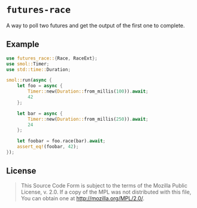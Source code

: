 #+OPTIONS: toc:nil

* ~futures-race~
[[https://github.com/r3v2d0g/futures-race/blob/main/LICENSE.txt][https://img.shields.io/crates/l/futures-race.svg]]
[[https://crates.io/crates/futures-race][https://img.shields.io/crates/v/futures-race.svg]]
[[https://docs.rs/futures-race][https://docs.rs/futures-race/badge.svg]]

A way to poll two futures and get the output of the first one to complete.

** Example
#+BEGIN_SRC rust
use futures_race::{Race, RaceExt};
use smol::Timer;
use std::time::Duration;

smol::run(async {
    let foo = async {
        Timer::new(Duration::from_millis(100)).await;
        42
    };

    let bar = async {
        Timer::new(Duration::from_millis(250)).await;
        24
    };

    let foobar = foo.race(bar).await;
    assert_eq!(foobar, 42);
});
#+END_SRC

** License
#+BEGIN_QUOTE
This Source Code Form is subject to the terms of the Mozilla Public
License, v. 2.0. If a copy of the MPL was not distributed with this
file, You can obtain one at http://mozilla.org/MPL/2.0/.
#+END_QUOTE
